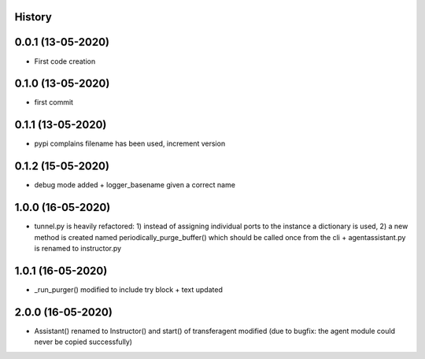 .. :changelog:

History
-------

0.0.1 (13-05-2020)
---------------------

* First code creation


0.1.0 (13-05-2020)
------------------

* first commit


0.1.1 (13-05-2020)
------------------

* pypi complains filename has been used, increment version


0.1.2 (15-05-2020)
------------------

* debug mode added + logger_basename given a correct name


1.0.0 (16-05-2020)
------------------

* tunnel.py is heavily refactored: 1) instead of assigning individual ports to the instance a dictionary is used, 2) a new method is created named periodically_purge_buffer() which should be called once from the cli + agentassistant.py is renamed to instructor.py


1.0.1 (16-05-2020)
------------------

* _run_purger() modified to include try block + text updated


2.0.0 (16-05-2020)
------------------

* Assistant() renamed to Instructor() and start() of transferagent modified (due to bugfix: the agent module could never be copied successfully)
